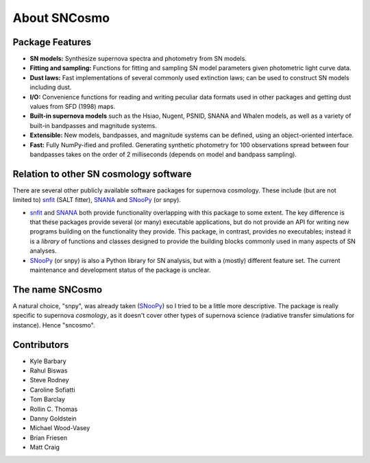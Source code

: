 *************
About SNCosmo
*************

Package Features
================

- **SN models:** Synthesize supernova spectra and photometry from SN models.

- **Fitting and sampling:** Functions for fitting and sampling SN
  model parameters given photometric light curve data.

- **Dust laws:** Fast implementations of several commonly used
  extinction laws; can be used to construct SN models including dust.

- **I/O:** Convenience functions for reading and writing peculiar data formats
  used in other packages and getting dust values from SFD (1998) maps.

- **Built-in supernova models** such as the Hsiao, Nugent, PSNID,
  SNANA and Whalen models, as well as a variety of built-in bandpasses
  and magnitude systems.

- **Extensible:** New models, bandpasses, and
  magnitude systems can be defined, using an object-oriented interface.

- **Fast:** Fully NumPy-ified and profiled. Generating
  synthetic photometry for 100 observations spread between four
  bandpasses takes on the order of 2 milliseconds (depends on model
  and bandpass sampling).


Relation to other SN cosmology software
=======================================

There are several other publicly available software packages for
supernova cosmology. These include (but are not limited to) `snfit`_
(SALT fitter), `SNANA`_ and `SNooPy`_ (or snpy).

* `snfit`_ and `SNANA`_ both provide functionality overlapping with
  this package to some extent. The key difference is that these
  packages provide several (or many) executable applications, but do
  not provide an API for writing new programs building on the
  functionality they provide. This package, in contrast, provides no
  executables; instead it is a *library* of functions and classes
  designed to provide the building blocks commonly used in many
  aspects of SN analyses.

* `SNooPy`_ (or snpy) is also a Python library for SN analysis, but
  with a (mostly) different feature set. The current maintenance and
  development status of the package is unclear.

.. _`snfit`: http://supernovae.in2p3.fr/salt
.. _`SNANA`: http://sdssdp62.fnal.gov/sdsssn/SNANA-PUBLIC/
.. _`SNooPy`: http://csp.obs.carnegiescience.edu/data/snpy


The name SNCosmo
================

A natural choice, "snpy", was already taken (`SNooPy`_) so I tried to
be a little more descriptive. The package is really specific to
supernova *cosmology*, as it doesn't cover other types of supernova
science (radiative transfer simulations for instance).  Hence
"sncosmo".


Contributors
============

* Kyle Barbary
* Rahul Biswas
* Steve Rodney
* Caroline Sofiatti
* Tom Barclay
* Rollin C. Thomas
* Danny Goldstein
* Michael Wood-Vasey
* Brian Friesen
* Matt Craig
